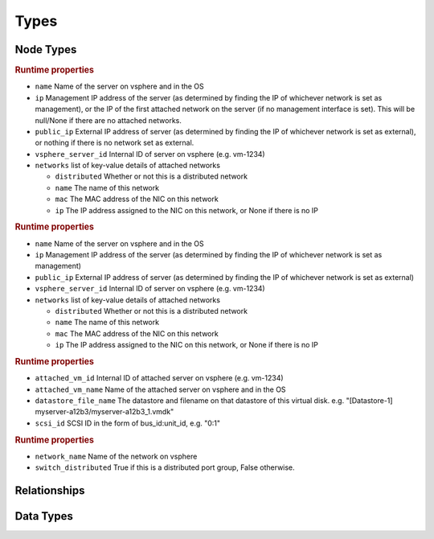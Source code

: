 
Types
=====

Node Types
----------


.. cfy:node:: cloudify.vsphere.nodes.Server

.. rubric:: Runtime properties

* ``name`` Name of the server on vsphere and in the OS
* ``ip`` Management IP address of the server (as determined by finding the IP of whichever network is set as management), or the IP of the first attached network on the server (if no management interface is set). This will be null/None if there are no attached networks.
* ``public_ip`` External IP address of server (as determined by finding the IP of whichever network is set as external), or nothing if there is no network set as external.
* ``vsphere_server_id`` Internal ID of server on vsphere (e.g. vm-1234)
* ``networks`` list of key-value details of attached networks

  * ``distributed`` Whether or not this is a distributed network
  * ``name`` The name of this network
  * ``mac`` The MAC address of the NIC on this network
  * ``ip`` The IP address assigned to the NIC on this network, or None if there is no IP

.. cfy:node:: cloudify.vsphere.nodes.WindowsServer

.. rubric:: Runtime properties

* ``name`` Name of the server on vsphere and in the OS
* ``ip`` Management IP address of the server (as determined by finding the IP of whichever network is set as management)
* ``public_ip`` External IP address of server (as determined by finding the IP of whichever network is set as external)
* ``vsphere_server_id`` Internal ID of server on vsphere (e.g. vm-1234)
* ``networks`` list of key-value details of attached networks

  * ``distributed`` Whether or not this is a distributed network
  * ``name`` The name of this network
  * ``mac`` The MAC address of the NIC on this network
  * ``ip`` The IP address assigned to the NIC on this network, or None if there is no IP


.. cfy:node:: cloudify.vsphere.nodes.Storage

.. rubric:: Runtime properties

* ``attached_vm_id`` Internal ID of attached server on vsphere (e.g. vm-1234)
* ``attached_vm_name`` Name of the attached server on vsphere and in the OS
* ``datastore_file_name`` The datastore and filename on that datastore of this virtual disk. e.g. "[Datastore-1] myserver-a12b3/myserver-a12b3_1.vmdk"
* ``scsi_id`` SCSI ID in the form of bus_id:unit_id, e.g. "0:1"


.. cfy:node:: cloudify.vsphere.nodes.Network

.. rubric:: Runtime properties

* ``network_name`` Name of the network on vsphere
* ``switch_distributed`` True if this is a distributed port group, False otherwise.


.. cfy:node:: cloudify.vsphere.nodes.Datastore



.. cfy:node:: cloudify.vsphere.nodes.Datacenter



.. cfy:node:: cloudify.vsphere.nodes.Cluster



Relationships
-------------

.. cfy:rel:: cloudify.vsphere.port_connected_to_network

.. cfy:rel:: cloudify.vsphere.port_connected_to_server

.. cfy:rel:: cloudify.vsphere.storage_connected_to_server


Data Types
----------

.. cfy:datatype:: cloudify.datatypes.vsphere.Config

.. cfy:datatype:: cloudify.datatypes.vsphere.ServerProperties

.. cfy:datatype:: cloudify.datatypes.vsphere.NetworkingProperties
